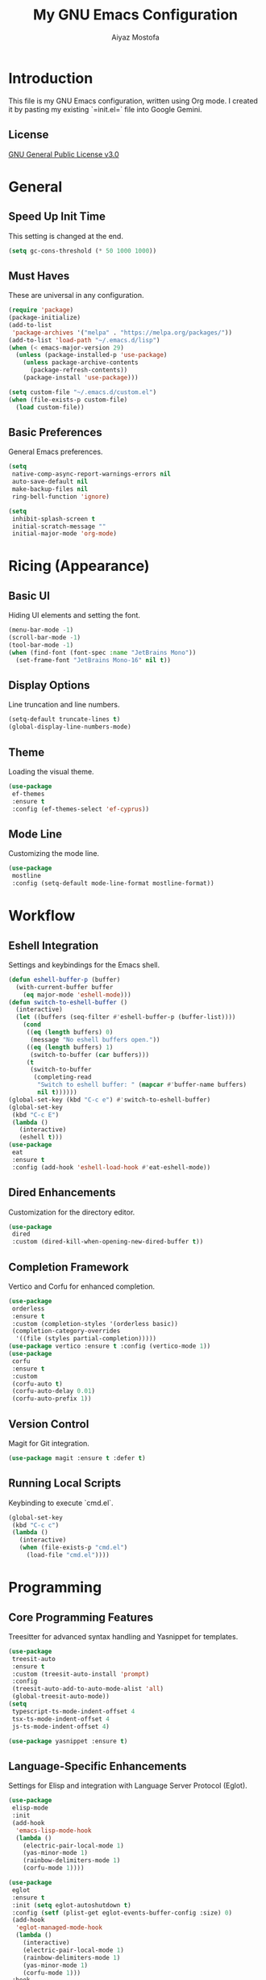 #+TITLE: My GNU Emacs Configuration
#+AUTHOR: Aiyaz Mostofa

* Introduction
This file is my GNU Emacs configuration, written using Org mode.
I created it by pasting my existing `=init.el=` file into Google Gemini.

** License
[[file:LICENSE][GNU General Public License v3.0]]

* General 
** Speed Up Init Time
This setting is changed at the end.

#+begin_src emacs-lisp :tangle "init.el"
(setq gc-cons-threshold (* 50 1000 1000))
#+end_src

** Must Haves
These are universal in any configuration.

#+begin_src emacs-lisp :tangle "init.el"
(require 'package)
(package-initialize)
(add-to-list
 'package-archives '("melpa" . "https://melpa.org/packages/"))
(add-to-list 'load-path "~/.emacs.d/lisp")
(when (< emacs-major-version 29)
  (unless (package-installed-p 'use-package)
    (unless package-archive-contents
      (package-refresh-contents))
    (package-install 'use-package)))

(setq custom-file "~/.emacs.d/custom.el")
(when (file-exists-p custom-file)
  (load custom-file))
#+end_src

** Basic Preferences
General Emacs preferences.

#+begin_src emacs-lisp :tangle "init.el"
(setq
 native-comp-async-report-warnings-errors nil
 auto-save-default nil
 make-backup-files nil
 ring-bell-function 'ignore)

(setq
 inhibit-splash-screen t
 initial-scratch-message ""
 initial-major-mode 'org-mode)
#+end_src

* Ricing (Appearance)
** Basic UI
Hiding UI elements and setting the font.

#+begin_src emacs-lisp :tangle "init.el"
(menu-bar-mode -1)
(scroll-bar-mode -1)
(tool-bar-mode -1)
(when (find-font (font-spec :name "JetBrains Mono"))
  (set-frame-font "JetBrains Mono-16" nil t))
#+end_src

** Display Options
Line truncation and line numbers.

#+begin_src emacs-lisp :tangle "init.el"
(setq-default truncate-lines t)
(global-display-line-numbers-mode)
#+end_src

** Theme
Loading the visual theme.

#+begin_src emacs-lisp :tangle "init.el"
(use-package
 ef-themes
 :ensure t
 :config (ef-themes-select 'ef-cyprus))
#+end_src

** Mode Line
Customizing the mode line.

#+begin_src emacs-lisp :tangle "init.el"
(use-package
 mostline
 :config (setq-default mode-line-format mostline-format))
#+end_src

* Workflow
** Eshell Integration
Settings and keybindings for the Emacs shell.

#+begin_src emacs-lisp :tangle "init.el"
(defun eshell-buffer-p (buffer)
  (with-current-buffer buffer
    (eq major-mode 'eshell-mode)))
(defun switch-to-eshell-buffer ()
  (interactive)
  (let ((buffers (seq-filter #'eshell-buffer-p (buffer-list))))
    (cond
     ((eq (length buffers) 0)
      (message "No eshell buffers open."))
     ((eq (length buffers) 1)
      (switch-to-buffer (car buffers)))
     (t
      (switch-to-buffer
       (completing-read
        "Switch to eshell buffer: " (mapcar #'buffer-name buffers)
        nil t))))))
(global-set-key (kbd "C-c e") #'switch-to-eshell-buffer)
(global-set-key
 (kbd "C-c E")
 (lambda ()
   (interactive)
   (eshell t)))
(use-package
 eat
 :ensure t
 :config (add-hook 'eshell-load-hook #'eat-eshell-mode))
#+end_src

** Dired Enhancements
Customization for the directory editor.

#+begin_src emacs-lisp :tangle "init.el"
(use-package
 dired
 :custom (dired-kill-when-opening-new-dired-buffer t))
#+end_src

** Completion Framework
Vertico and Corfu for enhanced completion.

#+begin_src emacs-lisp :tangle "init.el"
(use-package
 orderless
 :ensure t
 :custom (completion-styles '(orderless basic))
 (completion-category-overrides
  '((file (styles partial-completion)))))
(use-package vertico :ensure t :config (vertico-mode 1))
(use-package
 corfu
 :ensure t
 :custom
 (corfu-auto t)
 (corfu-auto-delay 0.01)
 (corfu-auto-prefix 1))
#+end_src

** Version Control
Magit for Git integration.

#+begin_src emacs-lisp :tangle "init.el"
(use-package magit :ensure t :defer t)
#+end_src

** Running Local Scripts
Keybinding to execute `cmd.el`.

#+begin_src emacs-lisp :tangle "init.el"
(global-set-key
 (kbd "C-c c")
 (lambda ()
   (interactive)
   (when (file-exists-p "cmd.el")
     (load-file "cmd.el"))))
#+end_src

* Programming
** Core Programming Features
Treesitter for advanced syntax handling and Yasnippet for templates.

#+begin_src emacs-lisp :tangle "init.el"
(use-package
 treesit-auto
 :ensure t
 :custom (treesit-auto-install 'prompt)
 :config
 (treesit-auto-add-to-auto-mode-alist 'all)
 (global-treesit-auto-mode))
(setq
 typescript-ts-mode-indent-offset 4
 tsx-ts-mode-indent-offset 4
 js-ts-mode-indent-offset 4)

(use-package yasnippet :ensure t)
#+end_src

** Language-Specific Enhancements
Settings for Elisp and integration with Language Server Protocol (Eglot).

#+begin_src emacs-lisp :tangle "init.el"
(use-package
 elisp-mode
 :init
 (add-hook
  'emacs-lisp-mode-hook
  (lambda ()
    (electric-pair-local-mode 1)
    (yas-minor-mode 1)
    (rainbow-delimiters-mode 1)
    (corfu-mode 1))))

(use-package
 eglot
 :ensure t
 :init (setq eglot-autoshutdown t)
 :config (setf (plist-get eglot-events-buffer-config :size) 0)
 (add-hook
  'eglot-managed-mode-hook
  (lambda ()
    (interactive)
    (electric-pair-local-mode 1)
    (rainbow-delimiters-mode 1)
    (yas-minor-mode 1)
    (corfu-mode 1)))
 :hook
 ((c-ts-mode
   c++-ts-mode
   go-ts-mode
   python-ts-mode
   typescript-ts-mode
   tsx-ts-mode
   js-ts-mode
   html-ts-mode
   css-ts-mode)
  . eglot-ensure)
 :custom
 (eglot-ignored-server-capabilities
  '(:documentOnTypeFormattingProvider))
 :bind
 (:map
  eglot-mode-map
  ("C-c r" . eglot-rename)
  ("C-c f" . eglot-format)
  ("C-c a" . eglot-code-actions)
  ("C-c D" . xref-find-definitions)
  ("C-c R" . xref-find-references)))

(use-package
 eglot-booster
 :vc
 (:url "https://github.com/jdtsmith/eglot-booster.git" :rev :newest)
 :after eglot
 :config (eglot-booster-mode))

(use-package
 elisp-autofmt
 :ensure t
 :commands (elisp-autofmt-buffer)
 :bind
 (:map
  emacs-lisp-mode-map
  ("C-c f" .
   (lambda ()
     (interactive)
     (message "Formatting...")
     (elisp-autofmt-buffer)))
  ("C-c D" . xref-find-definitions) ("C-c R" . xref-find-references)))

(use-package rainbow-delimiters :ensure t)
#+end_src

** Copeforces
Competitive programming support.

#+begin_src emacs-lisp :tangle "init.el"
(use-package copeforces :bind (("C-c C" . copeforces)))
#+end_src

* Evil Mode/Spacemaster
** Window Management
Custom function for killing windows.

#+begin_src emacs-lisp :tangle "init.el"
(defun kill-window-possibly-buffer ()
  "Kill the current window.
If the buffer associated with the window is not in any other window, kill it too."
  (interactive)
  (if (eq (length (window-list)) 1)
      (if (eq (length (get-buffer-window-list)) 1)
          (kill-current-buffer))
    (if (eq (length (get-buffer-window-list)) 1)
        (kill-buffer-and-window)
      (delete-window))))
#+end_src

** Evil Mode Configuration
Settings for the Evil text editing layer, including escape keybindings.

#+begin_src emacs-lisp :tangle "init.el"
(use-package
 evil
 :ensure t
 :init (setq evil-undo-system 'undo-redo)
 :config (evil-mode 1)
 (evil-define-key
  '(normal visual motion)
  'global
  (kbd "q")
  'kill-window-possibly-buffer)
 (evil-define-key 'insert 'global (kbd "C-n") nil (kbd "C-p") nil)
 (evil-define-key
  'insert
  eshell-mode-map
  (kbd "C-p")
  'eshell-previous-matching-input-from-input
  (kbd "C-n")
  'eshell-next-matching-input-from-input))

;; Set escape to quit to make life easier (Evil context)
(global-set-key (kbd "<escape>") 'keyboard-escape-quit)
(use-package
 transient
 :config
 (define-key transient-map (kbd "<escape>") 'transient-quit-one))
#+end_src

** Spacemaster Configuration
Settings for the Spacemaster keybinding framework.

#+begin_src emacs-lisp :tangle "init.el"
(use-package
 spacemaster
 :config
 (evil-define-key
  '(normal visual motion)
  'global
  (kbd "C-SPC")
  'execute-extended-command
  (kbd "SPC")
  'spacemaster))

(use-package
 dired
 :config (define-key dired-mode-map (kbd "SPC") 'spacemaster))
#+end_src

* Ending
Reset gc to a more normal level
#+begin_src emacs-lisp :tangle "init.el"
(setq gc-cons-threshold (* 2 1000 1000))
#+end_src
